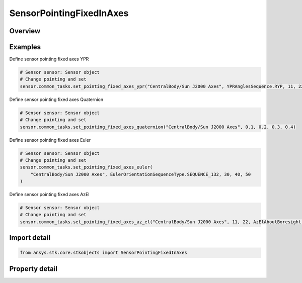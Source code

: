 SensorPointingFixedInAxes
=========================

.. py:class:: ansys.stk.core.stkobjects.SensorPointingFixedInAxes

   Bases: :py:class:`~ansys.stk.core.stkobjects.ISensorPointing`

   Class defining the fixed in axes pointing type for a Sensor.

.. py:currentmodule:: SensorPointingFixedInAxes

Overview
--------

.. tab-set::

    .. tab-item:: Properties
        
        .. list-table::
            :header-rows: 0
            :widths: auto

            * - :py:attr:`~ansys.stk.core.stkobjects.SensorPointingFixedInAxes.reference_axes`
              - The reference axes with respect to which the sensor is pointed. The sensor's body axes or any axes dependent upon the sensor's body axes are invalid; all other axes are valid choices for the reference axes.
            * - :py:attr:`~ansys.stk.core.stkobjects.SensorPointingFixedInAxes.orientation`
              - Get the sensor's orientation properties.
            * - :py:attr:`~ansys.stk.core.stkobjects.SensorPointingFixedInAxes.available_axes`
              - Get the available Reference Axes.
            * - :py:attr:`~ansys.stk.core.stkobjects.SensorPointingFixedInAxes.use_reference_axes_flipped_about_x`
              - Use the specified ReferenceAxes, after flipping it 180 deg about its x-axis, as the sensor's body axes. Setting is only available for Facility, Target, Place objects and defaults to true for such objects.



Examples
--------

Define sensor pointing fixed axes YPR

.. code-block:: python

    # Sensor sensor: Sensor object
    # Change pointing and set
    sensor.common_tasks.set_pointing_fixed_axes_ypr("CentralBody/Sun J2000 Axes", YPRAnglesSequence.RYP, 11, 22, 33)


Define sensor pointing fixed axes Quaternion

.. code-block:: python

    # Sensor sensor: Sensor object
    # Change pointing and set
    sensor.common_tasks.set_pointing_fixed_axes_quaternion("CentralBody/Sun J2000 Axes", 0.1, 0.2, 0.3, 0.4)


Define sensor pointing fixed axes Euler

.. code-block:: python

    # Sensor sensor: Sensor object
    # Change pointing and set
    sensor.common_tasks.set_pointing_fixed_axes_euler(
        "CentralBody/Sun J2000 Axes", EulerOrientationSequenceType.SEQUENCE_132, 30, 40, 50
    )


Define sensor pointing fixed axes AzEl

.. code-block:: python

    # Sensor sensor: Sensor object
    # Change pointing and set
    sensor.common_tasks.set_pointing_fixed_axes_az_el("CentralBody/Sun J2000 Axes", 11, 22, AzElAboutBoresight.HOLD)


Import detail
-------------

.. code-block:: python

    from ansys.stk.core.stkobjects import SensorPointingFixedInAxes


Property detail
---------------

.. py:property:: reference_axes
    :canonical: ansys.stk.core.stkobjects.SensorPointingFixedInAxes.reference_axes
    :type: str

    The reference axes with respect to which the sensor is pointed. The sensor's body axes or any axes dependent upon the sensor's body axes are invalid; all other axes are valid choices for the reference axes.

.. py:property:: orientation
    :canonical: ansys.stk.core.stkobjects.SensorPointingFixedInAxes.orientation
    :type: IOrientation

    Get the sensor's orientation properties.

.. py:property:: available_axes
    :canonical: ansys.stk.core.stkobjects.SensorPointingFixedInAxes.available_axes
    :type: list

    Get the available Reference Axes.

.. py:property:: use_reference_axes_flipped_about_x
    :canonical: ansys.stk.core.stkobjects.SensorPointingFixedInAxes.use_reference_axes_flipped_about_x
    :type: bool

    Use the specified ReferenceAxes, after flipping it 180 deg about its x-axis, as the sensor's body axes. Setting is only available for Facility, Target, Place objects and defaults to true for such objects.


